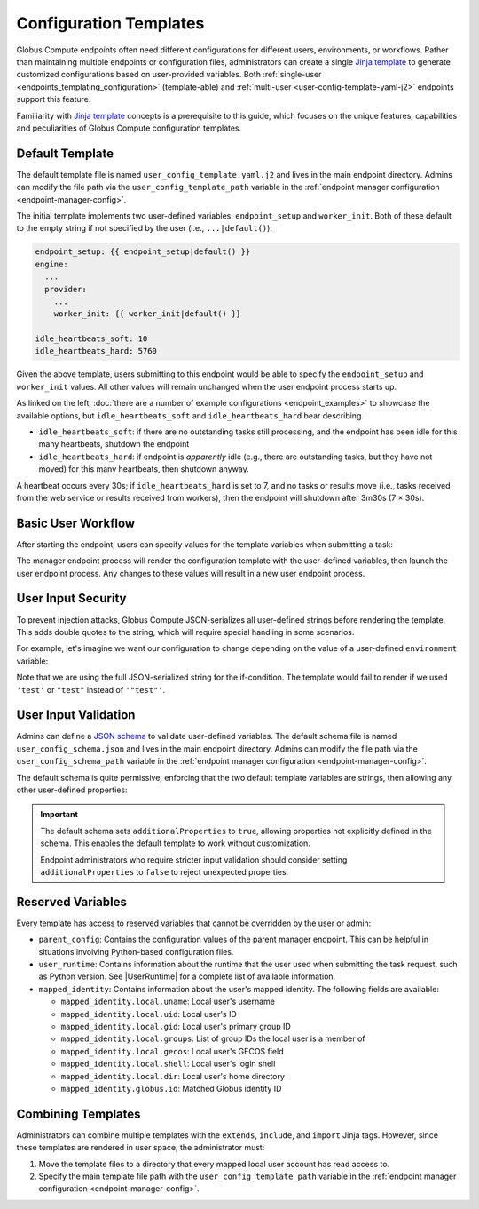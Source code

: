 Configuration Templates
***********************

Globus Compute endpoints often need different configurations for different users,
environments, or workflows. Rather than maintaining multiple endpoints or configuration
files, administrators can create a single `Jinja template`_ to generate customized
configurations based on user-provided variables. Both :ref:`single-user
<endpoints_templating_configuration>` (template-able) and :ref:`multi-user
<user-config-template-yaml-j2>` endpoints support this feature.

Familiarity with `Jinja template`_ concepts is a prerequisite to this guide, which
focuses on the unique features, capabilities and peculiarities of Globus Compute
configuration templates.


Default Template
================

The default template file is named ``user_config_template.yaml.j2`` and lives in the
main endpoint directory. Admins can modify the file path via the ``user_config_template_path``
variable in the :ref:`endpoint manager configuration <endpoint-manager-config>`.

The initial template implements two user-defined variables: ``endpoint_setup`` and
``worker_init``.  Both of these default to the empty string if not specified by the
user (i.e., ``...|default()``).

.. code-block:: yaml+jinja

   endpoint_setup: {{ endpoint_setup|default() }}
   engine:
     ...
     provider:
       ...
       worker_init: {{ worker_init|default() }}

   idle_heartbeats_soft: 10
   idle_heartbeats_hard: 5760

Given the above template, users submitting to this endpoint would be able to specify the
``endpoint_setup`` and ``worker_init`` values.  All other values will remain unchanged
when the user endpoint process starts up.

As linked on the left, :doc:`there are a number of example configurations
<endpoint_examples>` to showcase the available options, but ``idle_heartbeats_soft`` and
``idle_heartbeats_hard`` bear describing.

- ``idle_heartbeats_soft``: if there are no outstanding tasks still processing, and the
  endpoint has been idle for this many heartbeats, shutdown the endpoint

- ``idle_heartbeats_hard``: if endpoint is *apparently* idle (e.g., there are
  outstanding tasks, but they have not moved) for this many heartbeats, then shutdown
  anyway.

A heartbeat occurs every 30s; if ``idle_heartbeats_hard`` is set to 7, and no tasks
or results move (i.e., tasks received from the web service or results received from
workers), then the endpoint will shutdown after 3m30s (7 × 30s).


Basic User Workflow
===================

After starting the endpoint, users can specify values for the template variables
when submitting a task:

.. code-block:: python
   :emphasize-lines: 4,8,11

   from globus_compute_sdk import Executor

   ep_id = "..."
   config = {"worker_init": "source /path/to/venv1/bin/activate"}

   with Executor(
       endpoint_id=ep_id,
       user_endpoint_config=config
   ) as ex:
       print(ex.submit(some_task, 1).result())
       ex.user_endpoint_config["worker_init"] = "source /path/to/venv2/bin/activate"
       print(ex.submit(some_task, 2).result())

The manager endpoint process will render the configuration template with the user-defined
variables, then launch the user endpoint process. Any changes to these values will result
in a new user endpoint process.


User Input Security
===================

To prevent injection attacks, Globus Compute JSON-serializes all user-defined strings
before rendering the template. This adds double quotes to the string, which will require
special handling in some scenarios.

For example, let's imagine we want our configuration to change depending on the value of
a user-defined ``environment`` variable:

.. code-block:: yaml+jinja
   :caption: ``user_config_template.yaml.j2``
   :emphasize-lines: 5

   engine:
     type: GlobusComputeEngine
     provider:
       type: SlurmProvider
   {% if environment == '"test"' %}
       partition: test
       worker_init: "source test_setup.sh"
       walltime: 00:01:00
    {% else %}
       partition: default
       worker_init: "source normal_setup.sh"
       walltime: 00:30:00
    {% endif %}

Note that we are using the full JSON-serialized string for the if-condition. The template
would fail to render if we used ``'test'`` or ``"test"`` instead of ``'"test"'``.


.. _template-variable-validation:

User Input Validation
=====================

Admins can define a `JSON schema <https://json-schema.org/>`_ to validate user-defined
variables. The default schema file is named ``user_config_schema.json`` and lives in the
main endpoint directory. Admins can modify the file path via the ``user_config_schema_path``
variable in the :ref:`endpoint manager configuration <endpoint-manager-config>`.

The default schema is quite permissive, enforcing that the two default template variables
are strings, then allowing any other user-defined properties:

.. code-block:: json
   :caption: Default ``user_config_schema.json``

   {
     "$schema": "https://json-schema.org/draft/2020-12/schema",
     "type": "object",
     "properties": {
       "endpoint_setup": { "type": "string" },
       "worker_init": { "type": "string" }
     },
     "additionalProperties": true
   }

.. important::

   The default schema sets ``additionalProperties`` to ``true``, allowing properties
   not explicitly defined in the schema. This enables the default template to work
   without customization.

   Endpoint administrators who require stricter input validation should consider
   setting ``additionalProperties`` to ``false`` to reject unexpected properties.

Reserved Variables
==================

Every template has access to reserved variables that cannot be overridden by the user or admin:

- ``parent_config``: Contains the configuration values of the parent manager endpoint.
  This can be helpful in situations involving Python-based configuration files.

- ``user_runtime``: Contains information about the runtime that the user used when
  submitting the task request, such as Python version. See |UserRuntime| for a complete
  list of available information.

- ``mapped_identity``: Contains information about the user's mapped identity. The following
  fields are available:

  - ``mapped_identity.local.uname``: Local user's username
  - ``mapped_identity.local.uid``: Local user's ID
  - ``mapped_identity.local.gid``: Local user's primary group ID
  - ``mapped_identity.local.groups``: List of group IDs the local user is a member of
  - ``mapped_identity.local.gecos``: Local user's GECOS field
  - ``mapped_identity.local.shell``: Local user's login shell
  - ``mapped_identity.local.dir``: Local user's home directory
  - ``mapped_identity.globus.id``: Matched Globus identity ID

  .. code-block:: yaml+jinja
     :caption: Example usage of ``mapped_identity`` in a template

      engine:
         type: GlobusComputeEngine
         provider:
            type: SlurmProvider
      {% if 1001 in mapped_identity.local.groups %}
            partition: {{ partition }}
      {% else %}
            partition: default
      {% endif %}


Combining Templates
===================

Administrators can combine multiple templates with the ``extends``, ``include``, and
``import`` Jinja tags.  However, since these templates are rendered in user space,
the administrator must:

1. Move the template files to a directory that every mapped local user account has
   read access to.
2. Specify the main template file path with the ``user_config_template_path``
   variable in the :ref:`endpoint manager configuration <endpoint-manager-config>`.

.. code-block:: yaml+jinja
   :caption: Example usage of ``extends`` and ``include`` in a template

   {% extends "base_config.yaml" %}

   provider:
     type: SlurmProvider

   {% if environment == '"test"' %}
   {% include "test_config.yaml" %}
   {% else %}
   {% include "default_config.yaml" %}
   {% endif %}


.. _Jinja template: https://jinja.palletsprojects.com/en/3.1.x/
.. |UserRuntime| replace:: :class:`UserRuntime <globus_compute_sdk.sdk.batch.UserRuntime>`
